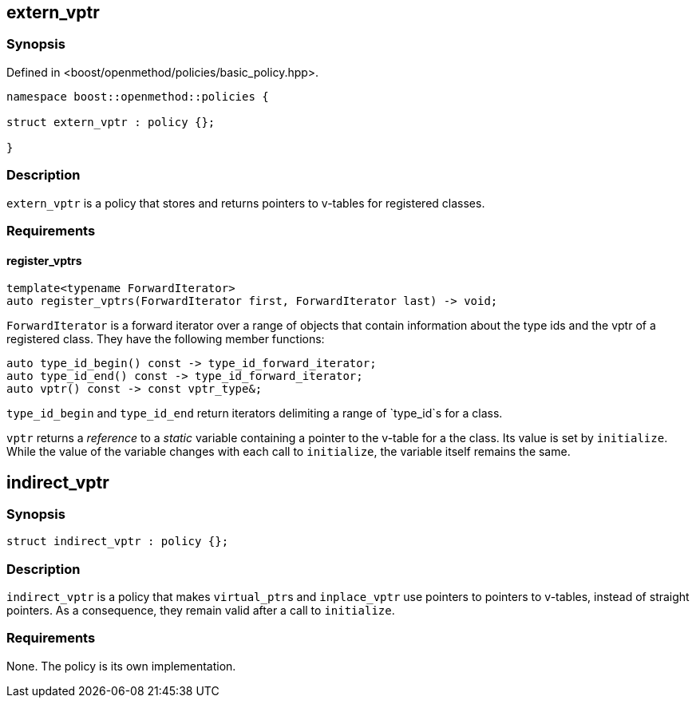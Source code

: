 
## extern_vptr

### Synopsis

Defined in <boost/openmethod/policies/basic_policy.hpp>.

```c++
namespace boost::openmethod::policies {

struct extern_vptr : policy {};

}
```

### Description

`extern_vptr` is a policy that stores and returns pointers to v-tables for
registered classes.

### Requirements

#### register_vptrs

```c++
template<typename ForwardIterator>
auto register_vptrs(ForwardIterator first, ForwardIterator last) -> void;
```

`ForwardIterator` is a forward iterator over a range of objects that contain
information about the type ids and the vptr of a registered class. They have the
following member functions:

```c++
auto type_id_begin() const -> type_id_forward_iterator;
auto type_id_end() const -> type_id_forward_iterator;
auto vptr() const -> const vptr_type&;
```

`type_id_begin` and `type_id_end` return iterators delimiting a range of
`type_id`s for a class.

`vptr` returns a _reference_ to a _static_ variable containing a pointer to the
v-table for a the class. Its value is set by `initialize`. While the value of
the variable changes with each call to `initialize`, the variable itself remains
the same.

## indirect_vptr

### Synopsis

```c++
struct indirect_vptr : policy {};
```

### Description

`indirect_vptr` is a policy that makes `virtual_ptr`{empty}s and `inplace_vptr` use
pointers to pointers to v-tables, instead of straight pointers. As a
consequence, they remain valid after a call to `initialize`.

### Requirements

None. The policy is its own implementation.
